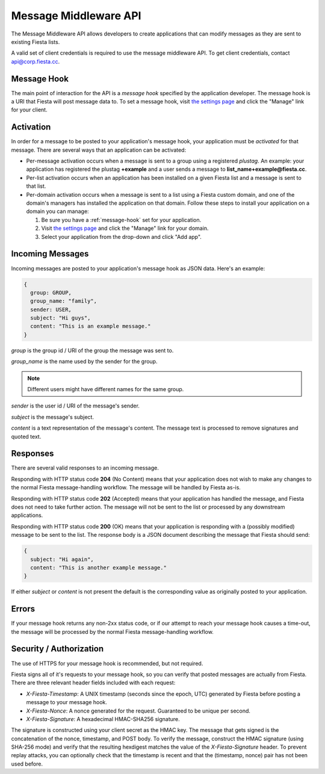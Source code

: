 Message Middleware API
======================

The Message Middleware API allows developers to create applications
that can modify messages as they are sent to existing Fiesta lists.

A valid set of client credentials is required to use the message
middleware API. To get client credentials, contact
`api@corp.fiesta.cc <mailto:api@corp.fiesta.cc>`_.

.. _message-hook:

Message Hook
------------

The main point of interaction for the API is a *message hook*
specified by the application developer. The message hook is a URI that
Fiesta will post message data to. To set a message hook, visit `the
settings page <https://fiesta.cc/settings>`_ and click the "Manage"
link for your client.

Activation
----------

In order for a message to be posted to your application's message
hook, your application must be *activated* for that message. There are
several ways that an application can be activated:

- Per-message activation occurs when a message is sent to a group
  using a registered *plustag*. An example: your application has
  registered the plustag **+example** and a user sends a message to
  **list_name+example@fiesta.cc**.

- Per-list activation occurs when an application has been installed on
  a given Fiesta list and a message is sent to that list.

- Per-domain activation occurs when a message is sent to a list using
  a Fiesta custom domain, and one of the domain's managers has
  installed the application on that domain. Follow these steps to
  install your application on a domain you can manage:

  #. Be sure you have a :ref:`message-hook` set for your application.
  #. Visit `the settings page <https://fiesta.cc/settings>`_ and click
     the "Manage" link for your domain.
  #. Select your application from the drop-down and click "Add app".

Incoming Messages
-----------------

Incoming messages are posted to your application's message hook as
JSON data. Here's an example:

.. code-block:: js

  {
    group: GROUP,
    group_name: "family",
    sender: USER,
    subject: "Hi guys",
    content: "This is an example message."
  }

`group` is the group id / URI of the group the message was sent to.

`group_name` is the name used by the sender for the group.

.. note:: Different users might have different names for the same group.

`sender` is the user id / URI of the message's sender.

`subject` is the message's subject.

`content` is a text representation of the message's content. The
message text is processed to remove signatures and quoted text.

Responses
---------

There are several valid responses to an incoming message.

Responding with HTTP status code **204** (No Content) means that your
application does not wish to make any changes to the normal Fiesta
message-handling workflow. The message will be handled by Fiesta
as-is.

Responding with HTTP status code **202** (Accepted) means that your
application has handled the message, and Fiesta does not need to take
further action. The message will not be sent to the list or processed
by any downstream applications.

Responding with HTTP status code **200** (OK) means that your
application is responding with a (possibly modified) message to be
sent to the list. The response body is a JSON document describing the
message that Fiesta should send:

.. code-block:: js

  {
    subject: "Hi again",
    content: "This is another example message."
  }

If either `subject` or `content` is not present the default is the
corresponding value as originally posted to your application.

Errors
------

If your message hook returns any non-2xx status code, or if our
attempt to reach your message hook causes a time-out, the message will
be processed by the normal Fiesta message-handling workflow.

Security / Authorization
------------------------

The use of HTTPS for your message hook is recommended, but not
required.

Fiesta signs all of it's requests to your message hook, so you can
verify that posted messages are actually from Fiesta. There are three
relevant header fields included with each request:

- `X-Fiesta-Timestamp`: A UNIX timestamp (seconds since the epoch,
  UTC) generated by Fiesta before posting a message to your message
  hook.

- `X-Fiesta-Nonce`: A nonce generated for the request. Guaranteed to
  be unique per second.

- `X-Fiesta-Signature`: A hexadecimal HMAC-SHA256 signature.

The signature is constructed using your client secret as the HMAC
key. The message that gets signed is the concatenation of the nonce,
timestamp, and POST body. To verify the message, construct the HMAC
signature (using SHA-256 mode) and verify that the resulting hexdigest
matches the value of the `X-Fiesta-Signature` header. To prevent
replay attacks, you can optionally check that the timestamp is recent
and that the (timestamp, nonce) pair has not been used before.
